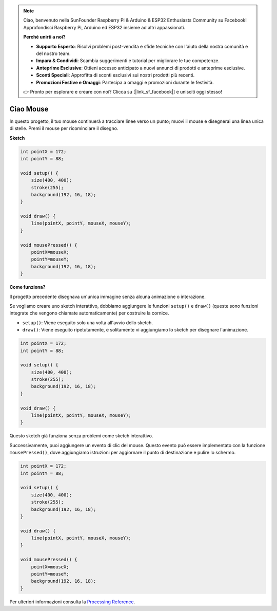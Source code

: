 .. note::

    Ciao, benvenuto nella SunFounder Raspberry Pi & Arduino & ESP32 Enthusiasts Community su Facebook! Approfondisci Raspberry Pi, Arduino ed ESP32 insieme ad altri appassionati.

    **Perché unirti a noi?**

    - **Supporto Esperto**: Risolvi problemi post-vendita e sfide tecniche con l'aiuto della nostra comunità e del nostro team.
    - **Impara & Condividi**: Scambia suggerimenti e tutorial per migliorare le tue competenze.
    - **Anteprime Esclusive**: Ottieni accesso anticipato a nuovi annunci di prodotti e anteprime esclusive.
    - **Sconti Speciali**: Approfitta di sconti esclusivi sui nostri prodotti più recenti.
    - **Promozioni Festive e Omaggi**: Partecipa a omaggi e promozioni durante le festività.

    👉 Pronto per esplorare e creare con noi? Clicca su [|link_sf_facebook|] e unisciti oggi stesso!

.. _hello_mouse:

Ciao Mouse
====================

In questo progetto, il tuo mouse continuerà a tracciare linee verso un punto; muovi il mouse e disegnerai una linea unica di stelle. Premi il mouse per ricominciare il disegno.

.. image:: img/hello_mouse1.png

**Sketch**

.. code-block:: arduino

    int pointX = 172;
    int pointY = 88;

    void setup() {
        size(400, 400);
        stroke(255);
        background(192, 16, 18);
    }

    void draw() {
        line(pointX, pointY, mouseX, mouseY);
    }

    void mousePressed() {
        pointX=mouseX;
        pointY=mouseY;
        background(192, 16, 18);
    }

**Come funziona?**

Il progetto precedente disegnava un'unica immagine senza alcuna animazione o interazione.

Se vogliamo creare uno sketch interattivo, dobbiamo aggiungere le funzioni ``setup()`` e ``draw()`` (queste sono funzioni integrate che vengono chiamate automaticamente) per costruire la cornice.

* ``setup()``: Viene eseguito solo una volta all'avvio dello sketch.
* ``draw()``: Viene eseguito ripetutamente, e solitamente vi aggiungiamo lo sketch per disegnare l'animazione.

.. code-block:: arduino

    int pointX = 172;
    int pointY = 88;

    void setup() {
        size(400, 400);
        stroke(255);
        background(192, 16, 18);
    }

    void draw() {
        line(pointX, pointY, mouseX, mouseY);
    }

Questo sketch già funziona senza problemi come sketch interattivo.

Successivamente, puoi aggiungere un evento di clic del mouse. Questo evento può essere implementato con la funzione ``mousePressed()``, dove aggiungiamo istruzioni per aggiornare il punto di destinazione e pulire lo schermo.

.. code-block:: arduino

    int pointX = 172;
    int pointY = 88;

    void setup() {
        size(400, 400);
        stroke(255);
        background(192, 16, 18);
    }

    void draw() {
        line(pointX, pointY, mouseX, mouseY);
    }

    void mousePressed() {
        pointX=mouseX;
        pointY=mouseY;
        background(192, 16, 18);
    }

Per ulteriori informazioni consulta la `Processing Reference <https://processing.org/reference/>`_.
